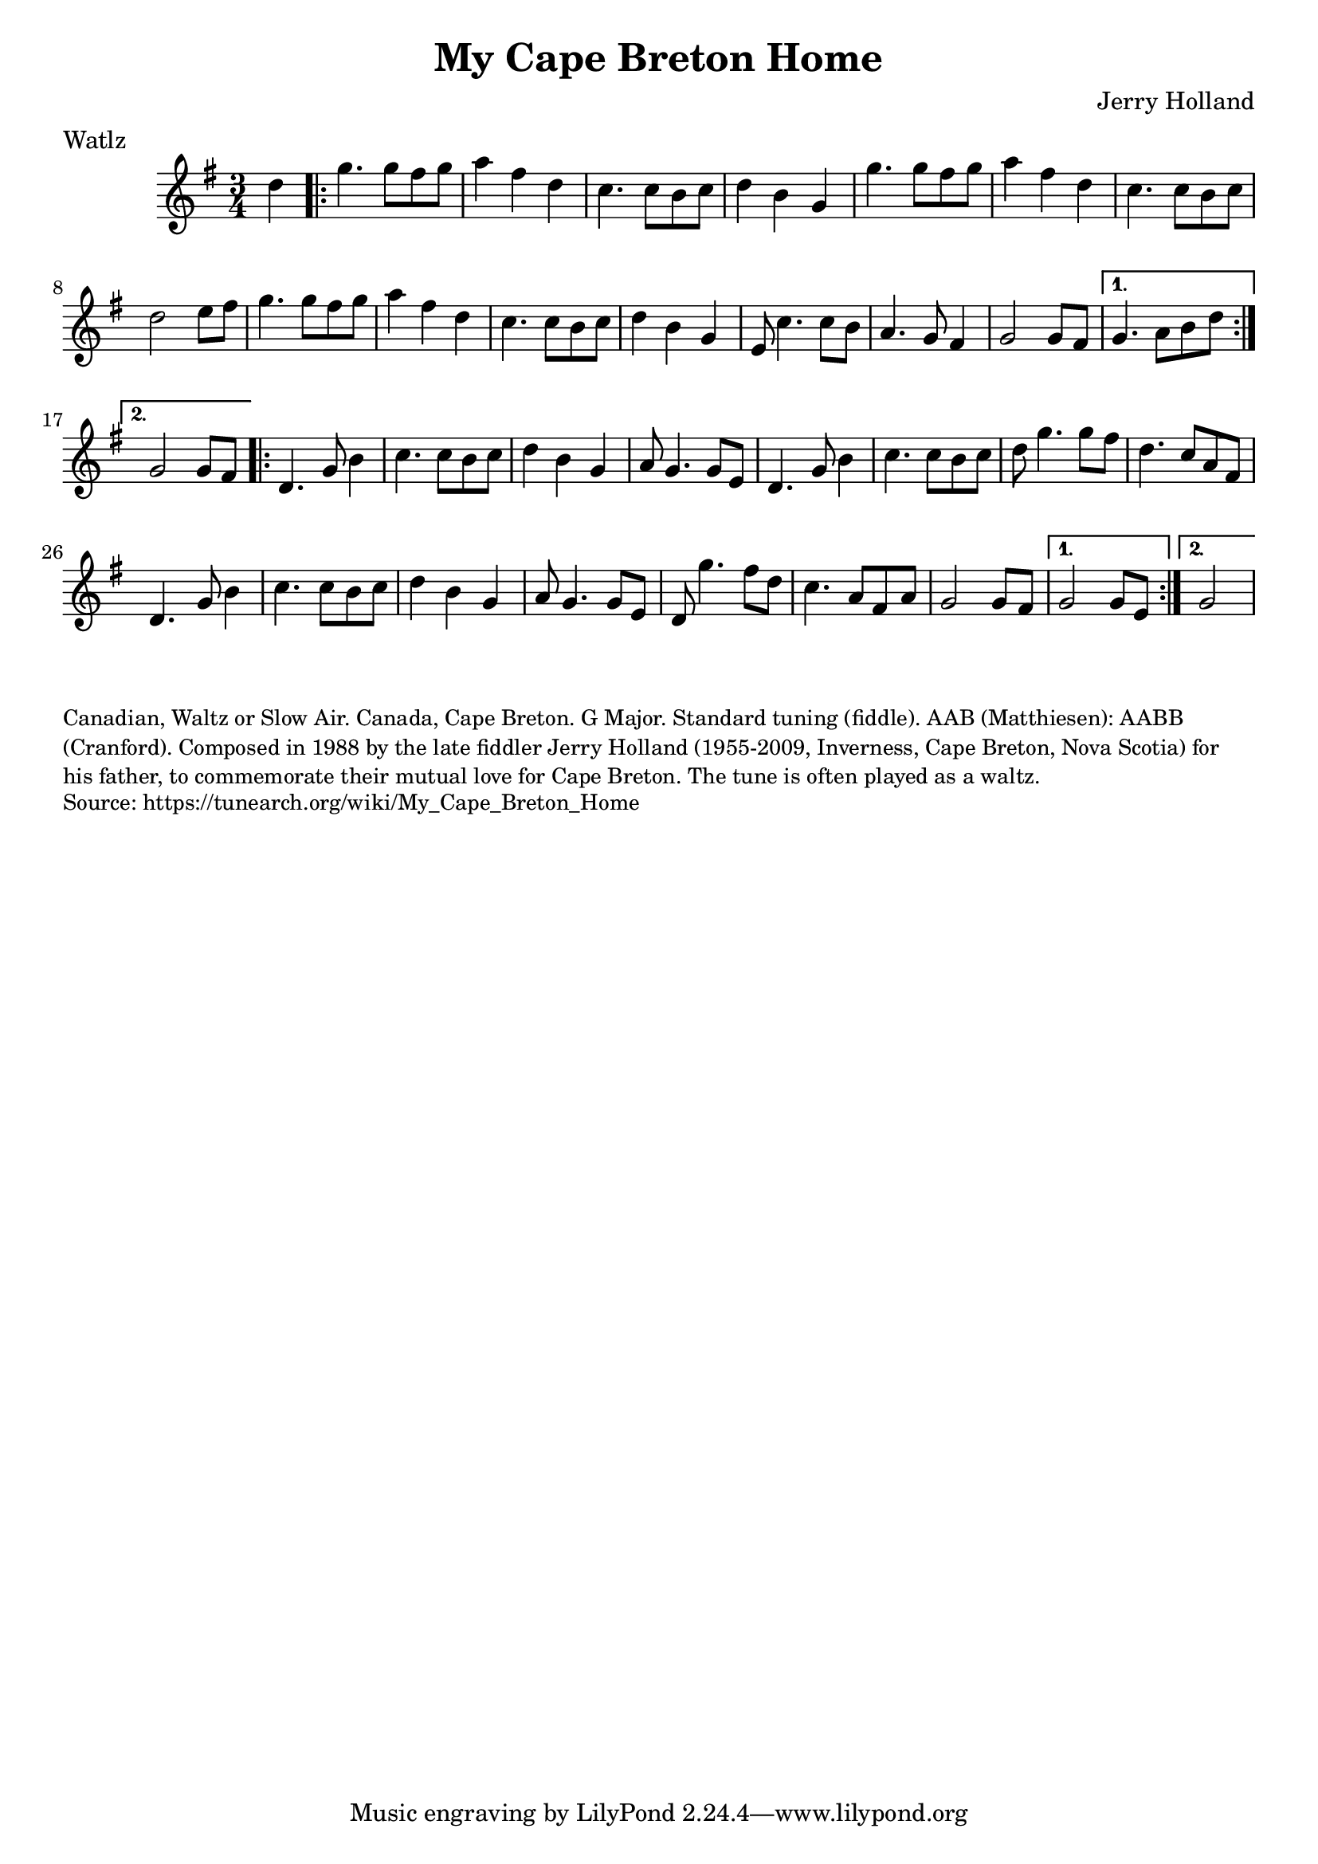 \version "2.20.0"
\language "english"

\paper {
  print-all-headers = ##t
}


\score {
  \header {
    composer = "Jerry Holland"
    meter = "Watlz"
    title = "My Cape Breton Home"
  }

  \relative c'' {
    \time 3/4
    \key g \major

    \partial 4 d4 |

    \repeat volta 2 {
      g4. g8 fs8 g8 |
      a4 fs4 d4 |
      c4. c8 b8 c8 |
      d4 b4 g4 |
      g'4. g8 fs8 g8 |
      a4 fs4 d4 |
      c4. c8 b8 c8 |
      d2 e8 fs8 |
      g4. g8 fs8 g8 |
      a4 fs4 d4 |
      c4. c8 b8 c8 |
      d4 b4 g4 |
      e8 c'4. c8 b8 |
      a4. g8 fs4 |
      g2 g8 fs8 |

    }
    \alternative {
      {
        g4. a8 b8 d8 |
      }
      {
        g,2 g8 fs8 |
      }
    }

    \repeat volta 2 {
      d4. g8 b4 |
      c4. c8 b8 c8 |
      d4 b4 g4 |
      a8 g4. g8 e8 |
      d4. g8 b4 |
      c4. c8 b8 c8 |
      d8 g4. g8 fs8 |
      d4. c8 a8 fs8 |
      d4. g8 b4 |
      c4. c8 b8 c8 |
      d4 b4 g4 |
      a8 g4. g8 e8 |
      d8 g'4. fs8 d8 |
      c4. a8 fs8 a8 |
      g2 g8 fs8 |
    }
    \alternative {
      {
        g2 g8 e8 |
      }
      {
        \partial 2 g2 |
      }
    }
  }
}

\markup \smaller \wordwrap {
  Canadian, Waltz or Slow Air. Canada, Cape Breton. G Major. Standard tuning (fiddle). AAB (Matthiesen): AABB (Cranford). Composed in 1988 by the late fiddler Jerry Holland (1955-2009, Inverness, Cape Breton, Nova Scotia) for his father, to commemorate their mutual love for Cape Breton. The tune is often played as a waltz.
}
\markup \smaller \wordwrap { Source: https://tunearch.org/wiki/My_Cape_Breton_Home }
